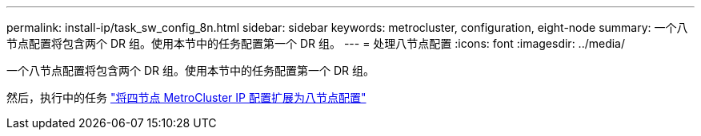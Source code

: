 ---
permalink: install-ip/task_sw_config_8n.html 
sidebar: sidebar 
keywords: metrocluster, configuration, eight-node 
summary: 一个八节点配置将包含两个 DR 组。使用本节中的任务配置第一个 DR 组。 
---
= 处理八节点配置
:icons: font
:imagesdir: ../media/


[role="lead"]
一个八节点配置将包含两个 DR 组。使用本节中的任务配置第一个 DR 组。

然后，执行中的任务 link:../upgrade/task_expand_a_four_node_mcc_ip_configuration.html["将四节点 MetroCluster IP 配置扩展为八节点配置"]
